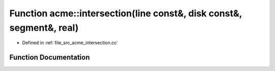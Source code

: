 .. _exhale_function_a00125_1ac61cf6f1f11a11f98eef3f2c85485414:

Function acme::intersection(line const&, disk const&, segment&, real)
=====================================================================

- Defined in :ref:`file_src_acme_intersection.cc`


Function Documentation
----------------------


.. doxygenfunction:: acme::intersection(line const&, disk const&, segment&, real)
   :project: doc_cpp
   :project: doc_cpp
   :project: doc_cpp
   :project: doc_cpp
   :project: doc_cpp
   :project: doc_cpp
   :project: doc_cpp
   :project: doc_cpp
   :project: doc_cpp
   :project: doc_cpp
   :project: doc_cpp
